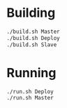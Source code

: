 * Building

#+begin_src bash
./build.sh Master
./build.sh Deploy
./build.sh Slave
#+end_src

* Running
  
#+begin_src bash
./run.sh Deploy
./run.sh Master
#+end_src
